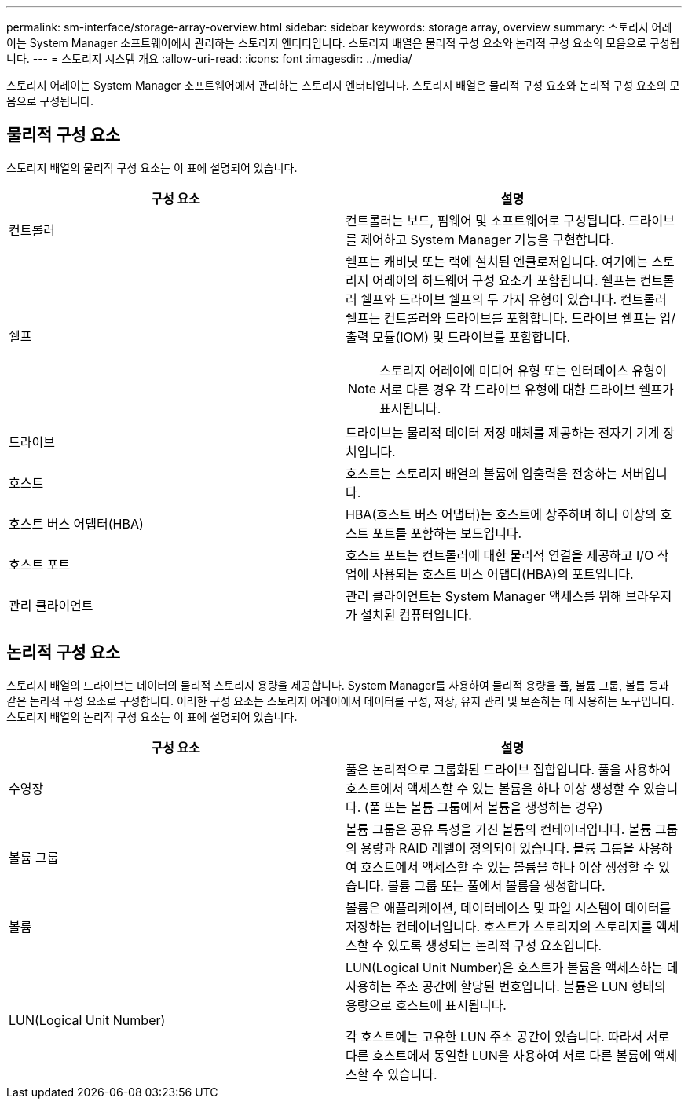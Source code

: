 ---
permalink: sm-interface/storage-array-overview.html 
sidebar: sidebar 
keywords: storage array, overview 
summary: 스토리지 어레이는 System Manager 소프트웨어에서 관리하는 스토리지 엔터티입니다. 스토리지 배열은 물리적 구성 요소와 논리적 구성 요소의 모음으로 구성됩니다. 
---
= 스토리지 시스템 개요
:allow-uri-read: 
:icons: font
:imagesdir: ../media/


[role="lead"]
스토리지 어레이는 System Manager 소프트웨어에서 관리하는 스토리지 엔터티입니다. 스토리지 배열은 물리적 구성 요소와 논리적 구성 요소의 모음으로 구성됩니다.



== 물리적 구성 요소

스토리지 배열의 물리적 구성 요소는 이 표에 설명되어 있습니다.

|===
| 구성 요소 | 설명 


 a| 
컨트롤러
 a| 
컨트롤러는 보드, 펌웨어 및 소프트웨어로 구성됩니다. 드라이브를 제어하고 System Manager 기능을 구현합니다.



 a| 
쉘프
 a| 
쉘프는 캐비닛 또는 랙에 설치된 엔클로저입니다. 여기에는 스토리지 어레이의 하드웨어 구성 요소가 포함됩니다. 쉘프는 컨트롤러 쉘프와 드라이브 쉘프의 두 가지 유형이 있습니다. 컨트롤러 쉘프는 컨트롤러와 드라이브를 포함합니다. 드라이브 쉘프는 입/출력 모듈(IOM) 및 드라이브를 포함합니다.

[NOTE]
====
스토리지 어레이에 미디어 유형 또는 인터페이스 유형이 서로 다른 경우 각 드라이브 유형에 대한 드라이브 쉘프가 표시됩니다.

====


 a| 
드라이브
 a| 
드라이브는 물리적 데이터 저장 매체를 제공하는 전자기 기계 장치입니다.



 a| 
호스트
 a| 
호스트는 스토리지 배열의 볼륨에 입출력을 전송하는 서버입니다.



 a| 
호스트 버스 어댑터(HBA)
 a| 
HBA(호스트 버스 어댑터)는 호스트에 상주하며 하나 이상의 호스트 포트를 포함하는 보드입니다.



 a| 
호스트 포트
 a| 
호스트 포트는 컨트롤러에 대한 물리적 연결을 제공하고 I/O 작업에 사용되는 호스트 버스 어댑터(HBA)의 포트입니다.



 a| 
관리 클라이언트
 a| 
관리 클라이언트는 System Manager 액세스를 위해 브라우저가 설치된 컴퓨터입니다.

|===


== 논리적 구성 요소

스토리지 배열의 드라이브는 데이터의 물리적 스토리지 용량을 제공합니다. System Manager를 사용하여 물리적 용량을 풀, 볼륨 그룹, 볼륨 등과 같은 논리적 구성 요소로 구성합니다. 이러한 구성 요소는 스토리지 어레이에서 데이터를 구성, 저장, 유지 관리 및 보존하는 데 사용하는 도구입니다. 스토리지 배열의 논리적 구성 요소는 이 표에 설명되어 있습니다.

|===
| 구성 요소 | 설명 


 a| 
수영장
 a| 
풀은 논리적으로 그룹화된 드라이브 집합입니다. 풀을 사용하여 호스트에서 액세스할 수 있는 볼륨을 하나 이상 생성할 수 있습니다. (풀 또는 볼륨 그룹에서 볼륨을 생성하는 경우)



 a| 
볼륨 그룹
 a| 
볼륨 그룹은 공유 특성을 가진 볼륨의 컨테이너입니다. 볼륨 그룹의 용량과 RAID 레벨이 정의되어 있습니다. 볼륨 그룹을 사용하여 호스트에서 액세스할 수 있는 볼륨을 하나 이상 생성할 수 있습니다. 볼륨 그룹 또는 풀에서 볼륨을 생성합니다.



 a| 
볼륨
 a| 
볼륨은 애플리케이션, 데이터베이스 및 파일 시스템이 데이터를 저장하는 컨테이너입니다. 호스트가 스토리지의 스토리지를 액세스할 수 있도록 생성되는 논리적 구성 요소입니다.



 a| 
LUN(Logical Unit Number)
 a| 
LUN(Logical Unit Number)은 호스트가 볼륨을 액세스하는 데 사용하는 주소 공간에 할당된 번호입니다. 볼륨은 LUN 형태의 용량으로 호스트에 표시됩니다.

각 호스트에는 고유한 LUN 주소 공간이 있습니다. 따라서 서로 다른 호스트에서 동일한 LUN을 사용하여 서로 다른 볼륨에 액세스할 수 있습니다.

|===